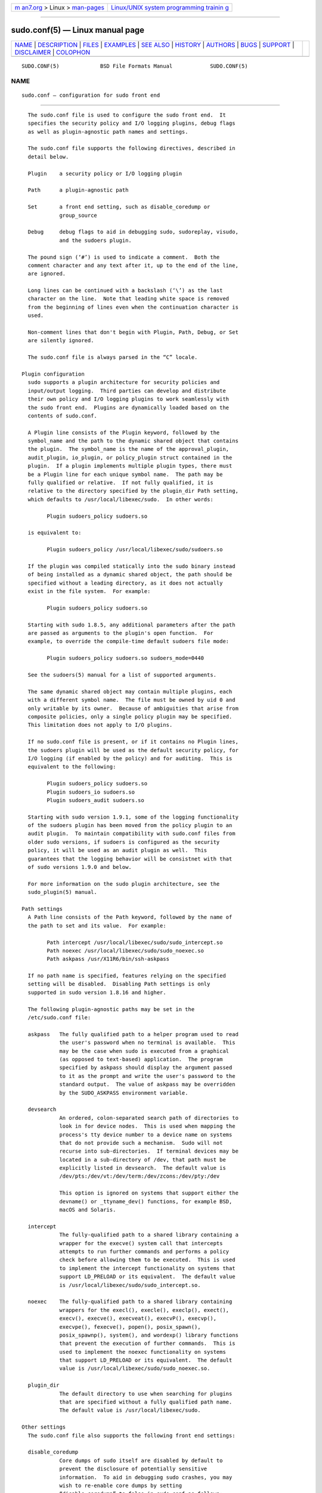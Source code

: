.. container:: page-top

.. container:: nav-bar

   +----------------------------------+----------------------------------+
   | `m                               | `Linux/UNIX system programming   |
   | an7.org <../../../index.html>`__ | trainin                          |
   | > Linux >                        | g <http://man7.org/training/>`__ |
   | `man-pages <../index.html>`__    |                                  |
   +----------------------------------+----------------------------------+

--------------

sudo.conf(5) — Linux manual page
================================

+-----------------------------------+-----------------------------------+
| `NAME <#NAME>`__ \|               |                                   |
| `DESCRIPTION <#DESCRIPTION>`__ \| |                                   |
| `FILES <#FILES>`__ \|             |                                   |
| `EXAMPLES <#EXAMPLES>`__ \|       |                                   |
| `SEE ALSO <#SEE_ALSO>`__ \|       |                                   |
| `HISTORY <#HISTORY>`__ \|         |                                   |
| `AUTHORS <#AUTHORS>`__ \|         |                                   |
| `BUGS <#BUGS>`__ \|               |                                   |
| `SUPPORT <#SUPPORT>`__ \|         |                                   |
| `DISCLAIMER <#DISCLAIMER>`__ \|   |                                   |
| `COLOPHON <#COLOPHON>`__          |                                   |
+-----------------------------------+-----------------------------------+
| .. container:: man-search-box     |                                   |
+-----------------------------------+-----------------------------------+

::

   SUDO.CONF(5)             BSD File Formats Manual            SUDO.CONF(5)

NAME
-------------------------------------------------

::

        sudo.conf — configuration for sudo front end


---------------------------------------------------------------

::

        The sudo.conf file is used to configure the sudo front end.  It
        specifies the security policy and I/O logging plugins, debug flags
        as well as plugin-agnostic path names and settings.

        The sudo.conf file supports the following directives, described in
        detail below.

        Plugin    a security policy or I/O logging plugin

        Path      a plugin-agnostic path

        Set       a front end setting, such as disable_coredump or
                  group_source

        Debug     debug flags to aid in debugging sudo, sudoreplay, visudo,
                  and the sudoers plugin.

        The pound sign (‘#’) is used to indicate a comment.  Both the
        comment character and any text after it, up to the end of the line,
        are ignored.

        Long lines can be continued with a backslash (‘\’) as the last
        character on the line.  Note that leading white space is removed
        from the beginning of lines even when the continuation character is
        used.

        Non-comment lines that don't begin with Plugin, Path, Debug, or Set
        are silently ignored.

        The sudo.conf file is always parsed in the “C” locale.

      Plugin configuration
        sudo supports a plugin architecture for security policies and
        input/output logging.  Third parties can develop and distribute
        their own policy and I/O logging plugins to work seamlessly with
        the sudo front end.  Plugins are dynamically loaded based on the
        contents of sudo.conf.

        A Plugin line consists of the Plugin keyword, followed by the
        symbol_name and the path to the dynamic shared object that contains
        the plugin.  The symbol_name is the name of the approval_plugin,
        audit_plugin, io_plugin, or policy_plugin struct contained in the
        plugin.  If a plugin implements multiple plugin types, there must
        be a Plugin line for each unique symbol name.  The path may be
        fully qualified or relative.  If not fully qualified, it is
        relative to the directory specified by the plugin_dir Path setting,
        which defaults to /usr/local/libexec/sudo.  In other words:

              Plugin sudoers_policy sudoers.so

        is equivalent to:

              Plugin sudoers_policy /usr/local/libexec/sudo/sudoers.so

        If the plugin was compiled statically into the sudo binary instead
        of being installed as a dynamic shared object, the path should be
        specified without a leading directory, as it does not actually
        exist in the file system.  For example:

              Plugin sudoers_policy sudoers.so

        Starting with sudo 1.8.5, any additional parameters after the path
        are passed as arguments to the plugin's open function.  For
        example, to override the compile-time default sudoers file mode:

              Plugin sudoers_policy sudoers.so sudoers_mode=0440

        See the sudoers(5) manual for a list of supported arguments.

        The same dynamic shared object may contain multiple plugins, each
        with a different symbol name.  The file must be owned by uid 0 and
        only writable by its owner.  Because of ambiguities that arise from
        composite policies, only a single policy plugin may be specified.
        This limitation does not apply to I/O plugins.

        If no sudo.conf file is present, or if it contains no Plugin lines,
        the sudoers plugin will be used as the default security policy, for
        I/O logging (if enabled by the policy) and for auditing.  This is
        equivalent to the following:

              Plugin sudoers_policy sudoers.so
              Plugin sudoers_io sudoers.so
              Plugin sudoers_audit sudoers.so

        Starting with sudo version 1.9.1, some of the logging functionality
        of the sudoers plugin has been moved from the policy plugin to an
        audit plugin.  To maintain compatibility with sudo.conf files from
        older sudo versions, if sudoers is configured as the security
        policy, it will be used as an audit plugin as well.  This
        guarantees that the logging behavior will be consistnet with that
        of sudo versions 1.9.0 and below.

        For more information on the sudo plugin architecture, see the
        sudo_plugin(5) manual.

      Path settings
        A Path line consists of the Path keyword, followed by the name of
        the path to set and its value.  For example:

              Path intercept /usr/local/libexec/sudo/sudo_intercept.so
              Path noexec /usr/local/libexec/sudo/sudo_noexec.so
              Path askpass /usr/X11R6/bin/ssh-askpass

        If no path name is specified, features relying on the specified
        setting will be disabled.  Disabling Path settings is only
        supported in sudo version 1.8.16 and higher.

        The following plugin-agnostic paths may be set in the
        /etc/sudo.conf file:

        askpass   The fully qualified path to a helper program used to read
                  the user's password when no terminal is available.  This
                  may be the case when sudo is executed from a graphical
                  (as opposed to text-based) application.  The program
                  specified by askpass should display the argument passed
                  to it as the prompt and write the user's password to the
                  standard output.  The value of askpass may be overridden
                  by the SUDO_ASKPASS environment variable.

        devsearch
                  An ordered, colon-separated search path of directories to
                  look in for device nodes.  This is used when mapping the
                  process's tty device number to a device name on systems
                  that do not provide such a mechanism.  Sudo will not
                  recurse into sub-directories.  If terminal devices may be
                  located in a sub-directory of /dev, that path must be
                  explicitly listed in devsearch.  The default value is
                  /dev/pts:/dev/vt:/dev/term:/dev/zcons:/dev/pty:/dev

                  This option is ignored on systems that support either the
                  devname() or _ttyname_dev() functions, for example BSD,
                  macOS and Solaris.

        intercept
                  The fully-qualified path to a shared library containing a
                  wrapper for the execve() system call that intercepts
                  attempts to run further commands and performs a policy
                  check before allowing them to be executed.  This is used
                  to implement the intercept functionality on systems that
                  support LD_PRELOAD or its equivalent.  The default value
                  is /usr/local/libexec/sudo/sudo_intercept.so.

        noexec    The fully-qualified path to a shared library containing
                  wrappers for the execl(), execle(), execlp(), exect(),
                  execv(), execve(), execveat(), execvP(), execvp(),
                  execvpe(), fexecve(), popen(), posix_spawn(),
                  posix_spawnp(), system(), and wordexp() library functions
                  that prevent the execution of further commands.  This is
                  used to implement the noexec functionality on systems
                  that support LD_PRELOAD or its equivalent.  The default
                  value is /usr/local/libexec/sudo/sudo_noexec.so.

        plugin_dir
                  The default directory to use when searching for plugins
                  that are specified without a fully qualified path name.
                  The default value is /usr/local/libexec/sudo.

      Other settings
        The sudo.conf file also supports the following front end settings:

        disable_coredump
                  Core dumps of sudo itself are disabled by default to
                  prevent the disclosure of potentially sensitive
                  information.  To aid in debugging sudo crashes, you may
                  wish to re-enable core dumps by setting
                  “disable_coredump” to false in sudo.conf as follows:

                        Set disable_coredump false

                  All modern operating systems place restrictions on core
                  dumps from set-user-ID processes like sudo so this option
                  can be enabled without compromising security.  To
                  actually get a sudo core file you will likely need to
                  enable core dumps for set-user-ID processes.  On BSD and
                  Linux systems this is accomplished in the sysctl(8)
                  command.  On Solaris, the coreadm(1m) command is used to
                  configure core dump behavior.

                  This setting is only available in sudo version 1.8.4 and
                  higher.

        developer_mode
                  By default sudo refuses to load plugins which can be
                  modified by other than the root user.  The plugin should
                  be owned by root and write access permissions should be
                  disabled for “group” and “other”.  To make development of
                  a plugin easier, you can disable that by setting
                  “developer_mode” option to true in sudo.conf as follows:

                        Set developer_mode true

                  Please note that this creates a security risk, so it is
                  not recommended on critical systems such as a desktop
                  machine for daily use, but is intended to be used in
                  development environments (VM, container, etc).  Before
                  enabling developer mode, ensure you understand the
                  implications.

                  This setting is only available in sudo version 1.9.0 and
                  higher.

        group_source
                  sudo passes the invoking user's group list to the policy
                  and I/O plugins.  On most systems, there is an upper
                  limit to the number of groups that a user may belong to
                  simultaneously (typically 16 for compatibility with NFS).
                  On systems with the getconf(1) utility, running:
                        getconf NGROUPS_MAX
                  will return the maximum number of groups.

                  However, it is still possible to be a member of a larger
                  number of groups--they simply won't be included in the
                  group list returned by the kernel for the user.  Starting
                  with sudo version 1.8.7, if the user's kernel group list
                  has the maximum number of entries, sudo will consult the
                  group database directly to determine the group list.
                  This makes it possible for the security policy to perform
                  matching by group name even when the user is a member of
                  more than the maximum number of groups.

                  The group_source setting allows the administrator to
                  change this default behavior.  Supported values for
                  group_source are:

                  static    Use the static group list that the kernel
                            returns.  Retrieving the group list this way is
                            very fast but it is subject to an upper limit
                            as described above.  It is “static” in that it
                            does not reflect changes to the group database
                            made after the user logs in.  This was the
                            default behavior prior to sudo 1.8.7.

                  dynamic   Always query the group database directly.  It
                            is “dynamic” in that changes made to the group
                            database after the user logs in will be
                            reflected in the group list.  On some systems,
                            querying the group database for all of a user's
                            groups can be time consuming when querying a
                            network-based group database.  Most operating
                            systems provide an efficient method of
                            performing such queries.  Currently, sudo
                            supports efficient group queries on AIX, BSD,
                            HP-UX, Linux, macOS and Solaris.  This is the
                            default behavior on macOS in sudo 1.9.6 and
                            higher.

                  adaptive  Only query the group database if the static
                            group list returned by the kernel has the
                            maximum number of entries.  This is the default
                            behavior on systems other than macOS in sudo
                            1.8.7 and higher.

                  For example, to cause sudo to only use the kernel's
                  static list of groups for the user:

                        Set group_source static

                  This setting is only available in sudo version 1.8.7 and
                  higher.

        max_groups
                  The maximum number of user groups to retrieve from the
                  group database.  Values less than one or larger than 1024
                  will be ignored.  This setting is only used when querying
                  the group database directly.  It is intended to be used
                  on systems where it is not possible to detect when the
                  array to be populated with group entries is not
                  sufficiently large.  By default, sudo will allocate four
                  times the system's maximum number of groups (see above)
                  and retry with double that number if the group database
                  query fails.

                  This setting is only available in sudo version 1.8.7 and
                  higher.  It should not be required in sudo versions
                  1.8.24 and higher and may be removed in a later release.

        probe_interfaces
                  By default, sudo will probe the system's network
                  interfaces and pass the IP address of each enabled
                  interface to the policy plugin.  This makes it possible
                  for the plugin to match rules based on the IP address
                  without having to query DNS.  On Linux systems with a
                  large number of virtual interfaces, this may take a non-
                  negligible amount of time.  If IP-based matching is not
                  required, network interface probing can be disabled as
                  follows:

                        Set probe_interfaces false

                  This setting is only available in sudo version 1.8.10 and
                  higher.

      Debug settings
        sudo versions 1.8.4 and higher support a flexible debugging
        framework that can log what sudo is doing internally if there is a
        problem.

        A Debug line consists of the Debug keyword, followed by the name of
        the program, plugin or shared object to debug, the debug file name
        and a comma-separated list of debug flags.  The debug flag syntax
        used by sudo, the sudoers plugin and its associated programs and
        shared objects is subsystem@priority but a third-party plugin is
        free to use a different format so long as it does not include a
        comma (‘,’).

        Examples:

              Debug sudo /var/log/sudo_debug all@warn,plugin@info

        would log all debugging statements at the warn level and higher in
        addition to those at the info level for the plugin subsystem.

              Debug sudo_intercept.so /var/log/intercept_debug all@debug

        would log all debugging statements, regardless of level, for the
        sudo_intercept.so shared object that implements sudo's intercept
        functionality.

        As of sudo 1.8.12, multiple Debug entries may be specified per
        program.  Older versions of sudo only support a single Debug entry
        per program.  Plugin-specific Debug entries are also supported
        starting with sudo 1.8.12 and are matched by either the base name
        of the plugin that was loaded (for example sudoers.so) or by the
        plugin's fully-qualified path name.  Previously, the sudoers plugin
        shared the same Debug entry as the sudo front end and could not be
        configured separately.

        The following priorities are supported, in order of decreasing
        severity: crit, err, warn, notice, diag, info, trace and debug.
        Each priority, when specified, also includes all priorities higher
        than it.  For example, a priority of notice would include debug
        messages logged at notice and higher.

        The priorities trace and debug also include function call tracing
        which logs when a function is entered and when it returns.  For
        example, the following trace is for the get_user_groups() function
        located in src/sudo.c:

              sudo[123] -> get_user_groups @ src/sudo.c:385
              sudo[123] <- get_user_groups @ src/sudo.c:429 := groups=10,0,5

        When the function is entered, indicated by a right arrow ‘->’, the
        program, process ID, function, source file and line number are
        logged.  When the function returns, indicated by a left arrow ‘<-’,
        the same information is logged along with the return value.  In
        this case, the return value is a string.

        The following subsystems are used by the sudo front-end:

        all         matches every subsystem

        args        command line argument processing

        conv        user conversation

        edit        sudoedit

        event       event subsystem

        exec        command execution

        main        sudo main function

        netif       network interface handling

        pcomm       communication with the plugin

        plugin      plugin configuration

        pty         pseudo-terminal related code

        selinux     SELinux-specific handling

        util        utility functions

        utmp        utmp handling

        The sudoers(5) plugin includes support for additional subsystems.


---------------------------------------------------

::

        /etc/sudo.conf            sudo front end configuration


---------------------------------------------------------

::

        #
        # Default /etc/sudo.conf file
        #
        # Sudo plugins:
        #   Plugin plugin_name plugin_path plugin_options ...
        #
        # The plugin_path is relative to /usr/local/libexec/sudo unless
        #   fully qualified.
        # The plugin_name corresponds to a global symbol in the plugin
        #   that contains the plugin interface structure.
        # The plugin_options are optional.
        #
        # The sudoers plugin is used by default if no Plugin lines are present.
        #Plugin sudoers_policy sudoers.so
        #Plugin sudoers_io sudoers.so
        #Plugin sudoers_audit sudoers.so

        #
        # Sudo askpass:
        #   Path askpass /path/to/askpass
        #
        # An askpass helper program may be specified to provide a graphical
        # password prompt for "sudo -A" support.  Sudo does not ship with its
        # own askpass program but can use the OpenSSH askpass.
        #
        # Use the OpenSSH askpass
        #Path askpass /usr/X11R6/bin/ssh-askpass
        #
        # Use the Gnome OpenSSH askpass
        #Path askpass /usr/libexec/openssh/gnome-ssh-askpass

        #
        # Sudo device search path:
        #   Path devsearch /dev/path1:/dev/path2:/dev
        #
        # A colon-separated list of paths to check when searching for a user's
        # terminal device.
        #
        #Path devsearch /dev/pts:/dev/vt:/dev/term:/dev/zcons:/dev/pty:/dev

        #
        # Sudo command interception:
        #   Path intercept /path/to/sudo_intercept.so
        #
        # Path to a shared library containing replacements for the execv()
        # and execve() library functions that perform a policy check to verify
        # the command is allowed and simply return an error if not.  This is
        # used to implement the "intercept" functionality on systems that
        # support LD_PRELOAD or its equivalent.
        #
        # The compiled-in value is usually sufficient and should only be changed
        # if you rename or move the sudo_intercept.so file.
        #
        #Path intercept /usr/local/libexec/sudo/sudo_intercept.so

        #
        # Sudo noexec:
        #   Path noexec /path/to/sudo_noexec.so
        #
        # Path to a shared library containing replacements for the execv()
        # family of library functions that just return an error.  This is
        # used to implement the "noexec" functionality on systems that support
        # LD_PRELOAD or its equivalent.
        #
        # The compiled-in value is usually sufficient and should only be changed
        # if you rename or move the sudo_noexec.so file.
        #
        #Path noexec /usr/local/libexec/sudo/sudo_noexec.so

        #
        # Sudo plugin directory:
        #   Path plugin_dir /path/to/plugins
        #
        # The default directory to use when searching for plugins that are
        # specified without a fully qualified path name.
        #
        #Path plugin_dir /usr/local/libexec/sudo

        #
        # Sudo developer mode:
        #   Set developer_mode true|false
        #
        # Allow loading of plugins that are owned by non-root or are writable
        # by "group" or "other".  Should only be used during plugin development.
        #Set developer_mode true

        #
        # Core dumps:
        #   Set disable_coredump true|false
        #
        # By default, sudo disables core dumps while it is executing (they
        # are re-enabled for the command that is run).
        # To aid in debugging sudo problems, you may wish to enable core
        # dumps by setting "disable_coredump" to false.
        #
        #Set disable_coredump false

        #
        # User groups:
        #   Set group_source static|dynamic|adaptive
        #
        # Sudo passes the user's group list to the policy plugin.
        # If the user is a member of the maximum number of groups (usually 16),
        # sudo will query the group database directly to be sure to include
        # the full list of groups.
        #
        # On some systems, this can be expensive so the behavior is configurable.
        # The "group_source" setting has three possible values:
        #   static   - use the user's list of groups returned by the kernel.
        #   dynamic  - query the group database to find the list of groups.
        #   adaptive - if user is in less than the maximum number of groups.
        #              use the kernel list, else query the group database.
        #
        #Set group_source static

        #
        # Sudo interface probing:
        #   Set probe_interfaces true|false
        #
        # By default, sudo will probe the system's network interfaces and
        # pass the IP address of each enabled interface to the policy plugin.
        # On systems with a large number of virtual interfaces this may take
        # a noticeable amount of time.
        #
        #Set probe_interfaces false

        #
        # Sudo debug files:
        #   Debug program /path/to/debug_log subsystem@priority[,subsyste@priority]
        #
        # Sudo and related programs support logging debug information to a file.
        # The program is typically sudo, sudoers.so, sudoreplay or visudo.
        #
        # Subsystems vary based on the program; "all" matches all subsystems.
        # Priority may be crit, err, warn, notice, diag, info, trace or debug.
        # Multiple subsystem@priority may be specified, separated by a comma.
        #
        #Debug sudo /var/log/sudo_debug all@debug
        #Debug sudoers.so /var/log/sudoers_debug all@debug


---------------------------------------------------------

::

        sudo_plugin(5), sudoers(5), sudo(8)


-------------------------------------------------------

::

        See the HISTORY file in the sudo distribution
        (https://www.sudo.ws/history.html) for a brief history of sudo.


-------------------------------------------------------

::

        Many people have worked on sudo over the years; this version
        consists of code written primarily by:

              Todd C. Miller

        See the CONTRIBUTORS file in the sudo distribution
        (https://www.sudo.ws/contributors.html) for an exhaustive list of
        people who have contributed to sudo.


-------------------------------------------------

::

        If you feel you have found a bug in sudo, please submit a bug
        report at https://bugzilla.sudo.ws/


-------------------------------------------------------

::

        Limited free support is available via the sudo-users mailing list,
        see https://www.sudo.ws/mailman/listinfo/sudo-users to subscribe or
        search the archives.


-------------------------------------------------------------

::

        sudo is provided “AS IS” and any express or implied warranties,
        including, but not limited to, the implied warranties of
        merchantability and fitness for a particular purpose are
        disclaimed.  See the LICENSE file distributed with sudo or
        https://www.sudo.ws/license.html for complete details.

COLOPHON
---------------------------------------------------------

::

        This page is part of the sudo (execute a command as another user)
        project.  Information about the project can be found at
        https://www.sudo.ws/.  If you have a bug report for this manual
        page, see ⟨https://bugzilla.sudo.ws/⟩.  This page was obtained from
        the project's upstream Git repository
        ⟨https://github.com/sudo-project/sudo⟩ on 2021-08-27.  (At that
        time, the date of the most recent commit that was found in the
        repository was 2021-08-26.)  If you discover any rendering problems
        in this HTML version of the page, or you believe there is a better
        or more up-to-date source for the page, or you have corrections or
        improvements to the information in this COLOPHON (which is not part
        of the original manual page), send a mail to man-pages@man7.org

   Sudo 1.9.8                   August 20, 2021                  Sudo 1.9.8

--------------

--------------

.. container:: footer

   +-----------------------+-----------------------+-----------------------+
   | HTML rendering        |                       | |Cover of TLPI|       |
   | created 2021-08-27 by |                       |                       |
   | `Michael              |                       |                       |
   | Ker                   |                       |                       |
   | risk <https://man7.or |                       |                       |
   | g/mtk/index.html>`__, |                       |                       |
   | author of `The Linux  |                       |                       |
   | Programming           |                       |                       |
   | Interface <https:     |                       |                       |
   | //man7.org/tlpi/>`__, |                       |                       |
   | maintainer of the     |                       |                       |
   | `Linux man-pages      |                       |                       |
   | project <             |                       |                       |
   | https://www.kernel.or |                       |                       |
   | g/doc/man-pages/>`__. |                       |                       |
   |                       |                       |                       |
   | For details of        |                       |                       |
   | in-depth **Linux/UNIX |                       |                       |
   | system programming    |                       |                       |
   | training courses**    |                       |                       |
   | that I teach, look    |                       |                       |
   | `here <https://ma     |                       |                       |
   | n7.org/training/>`__. |                       |                       |
   |                       |                       |                       |
   | Hosting by `jambit    |                       |                       |
   | GmbH                  |                       |                       |
   | <https://www.jambit.c |                       |                       |
   | om/index_en.html>`__. |                       |                       |
   +-----------------------+-----------------------+-----------------------+

--------------

.. container:: statcounter

   |Web Analytics Made Easy - StatCounter|

.. |Cover of TLPI| image:: https://man7.org/tlpi/cover/TLPI-front-cover-vsmall.png
   :target: https://man7.org/tlpi/
.. |Web Analytics Made Easy - StatCounter| image:: https://c.statcounter.com/7422636/0/9b6714ff/1/
   :class: statcounter
   :target: https://statcounter.com/

